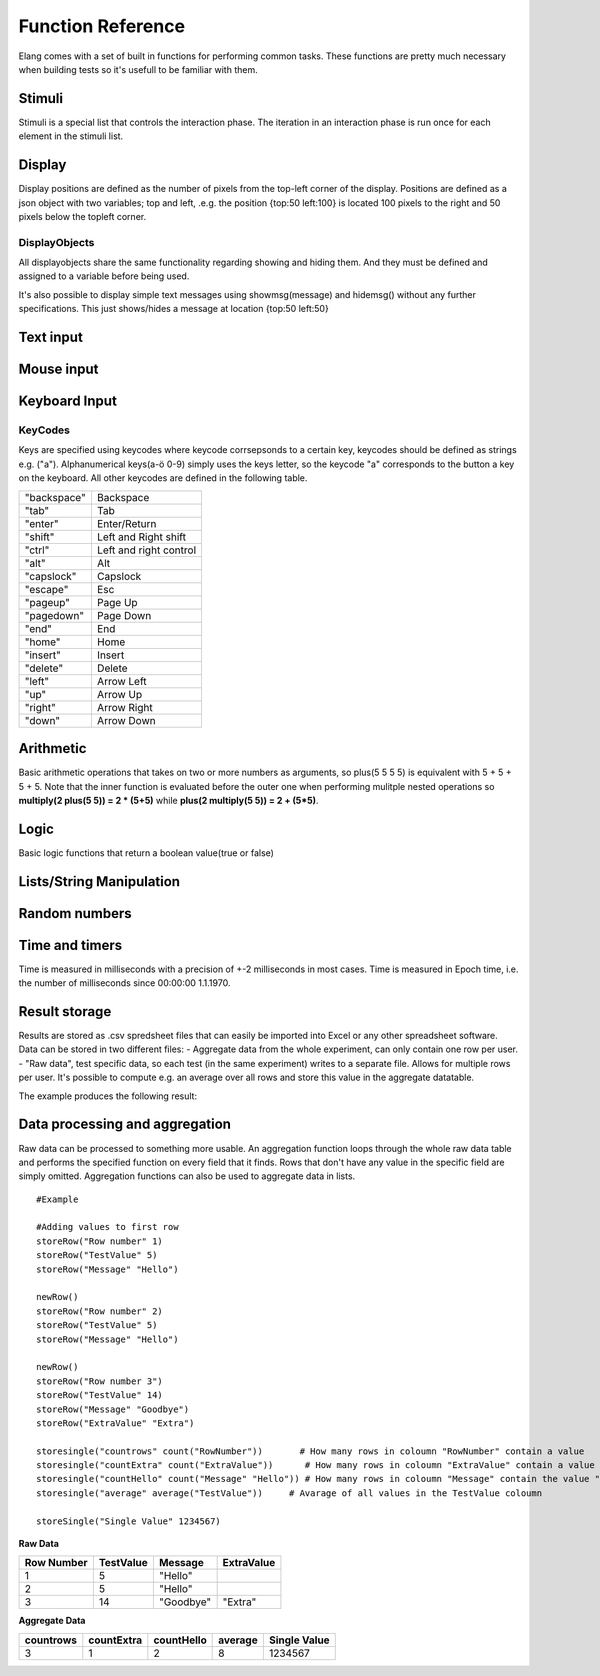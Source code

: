 ==================
Function Reference
==================

.. default-domain:: js

Elang comes with a set of built in functions for performing common tasks. These functions are pretty much necessary when building tests so it's usefull to be familiar with them. 

.. js:function:: helptext(data*)

    Writes every parameter given to the debug log. 

    :param data anything: Things(s) to write to the debug log
    

#######
Stimuli
#######

Stimuli is a special list that controls the interaction phase. The iteration in an interaction phase is run once for each element in the stimuli list. 

.. js:function:: setstimuli(stimuli)
    
    Sets the stimuli to the given list. Overwrites previously defined stimuli.

    :param list stimuli: List of stimuli objects to set as the stimuli. 

.. js:function:: shufflestimuli()
    
    Randomly shuffles the order of the stimuli.

.. js:function:: shufflestimuli(stimulicount)

    Creates a randomized subset of the stimuli containing the number specified in ``stimulicount``.

    :param number stimulicount: The number of stimuli to select.

.. js:function:: emptystimuli()
    
    Empties the stimuli list, and ends an interaction phase when the current iteration ends when called from inside an interaction phase.

#######
Display
#######

Display positions are defined as the number of pixels from the top-left corner of the display. Positions are defined as a json object with two variables; top and left, .e.g. the position {top:50 left:100} is located 100 pixels to the right and 50 pixels below the topleft corner. 

.. js:function:: show(item position)
    
    Displays an object at the specified position.

    :param displayobject item: The object that should be shown.
    :param position position: Where to displat the object, as an object e.g. {top:100 left:200}

.. js:function:: show(item "center")
    
    Displays the object at the absolute center of the screen.

    :param displayobject item: The object that should be shown.

.. js:function:: hide(item*)
    
    Hides the specified object(s).

    :param displayobject item*: The object(s) that should be hidden.

.. js:function:: hideall()

    Hides every visible element on the screen, including text shown with showmsg().


DisplayObjects
==============

All displayobjects share the same functionality regarding showing and hiding them. And they must be defined and assigned to a variable before being used. 

.. js:function:: msgbox(message, fontsize=20)

    Displayobject for displaying text at any location. Fontsize is an optional argument and it defaults to 20

    :param string message: The text to display in the messagebox.
    :param int fontsize: Fontsize, defaults to 20.
    :returns: Displayobject

.. js:function:: textbox(width)
    
    Displays a one line textbox with the specified width.

    :param int width: Width of the textbox

.. js:function:: textarea(width, height)
    
    Displays a  multilined text area, for reading longer responses as well as enabling the user to press enter. 

    :param int width: Width of the textarea
    :param int width: Height of the textarea

.. js:function:: imagefile(imageurl) 

    Object containing a image specified by the url, so images can either be uploaded to the testeditor or fetched from the internet. Note that images on the net can disappear or change at any time.  The image is displayed without any scaling so make sure that the image is the right size.

    :param string imageurl: Absoulute or relative url to the image. 
    :returns: Displayobject


.. js:function:: rectangle(width height borderwidth=2)

    Displays a rectangle with a white background and black border using the given width height and borderwidth.

    :param int width: Width of the rectangle.
    :param int height: Height if the rectangle.
    :param int borderwidth: Defines the borderwidth in pixels.
    :returns: Displayobject


.. function:: button(text)
    
    Displays a button with the specified text. The button animates when a user clicks or hovers the mouse above it. 

    :param string text: Text to show on the button
    :returns: Displayobject


.. js:function:: countdownbar(width time)
    
    Displays a fully filled countdown bar with the specified width and time(ms).The countdown animation is started by calling animate(countdownbar)

    ::

        var countdown <- countdownbar(200 5000) #
        show(countdown "center")                # Create and show a countdownbar, with a 5 second countdown
        wait(2000)                              # Wait two seconds
        animate(countdown)                      # Countdownbar starts counting down
        wait(5000)
        hideall()                               #Hide it after 5 seconds -> when it's empty

    :param int width: Width of the bar.
    :param int time: Define how long it takse for the bar to reach the end in milliseconds.
    :returns: Displayobject


It's also possible to display simple text messages using showmsg(message) and hidemsg() without any further specifications. This just shows/hides a message at location {top:50 left:50}

.. js:function:: showmsg(message)

    Displays a message at the standard message location in the top right corner, using the standard size and a standard margin.

    :param string message: The message to display.

.. js:function:: hidemsg()

    Hides the standard message.

.. js:function:: emptymsg()

    Empties the standard message. The same thing can be done by calling :js:func:`showmsg` with an empty string.

##########
Text input
##########

.. js:function:: settext(object text)
    
    Changes the text inside a textbox or textarea. The textbox/area can also be emptied by giving it an empty string (""). Settext can also be used to change the text in a msgbox, thus avoiding recreating the a box at every change. 

    :param int object: Which object to change
    :param string text: What to chagne the text to

.. js:function:: readtext(object)

    Returns what is currently written in the specified ref :js:func:`textbox` or :js:func:`textarea`.

    :param int width: Width of the textarea
    :returns: Current text in the :js:func:`textbox` or :js:func:`textbox`
    :rtype: text

.. js:function:: focus(object)
    
    Makes the selected textbox/area focused, meaning that the specified box will be highlighted and that the user can start typing without having to select it first. 

    :param id object: The textbox/area to focus on 


###########
Mouse input
###########

.. js:function:: onmouseclick(displayobject {action:function inputid: number})

    Creates a mouseclick listener for the object/image, which will be triggered when the image is clicked. The function specified in "action" is executed on each click. 

    :param object displayobject: Displayobject that should respond to clicks.
    :param function action: Function to call when a click is made. Can be either a builtin function or one defined in the test.
    :param int inputid: Assign a number that will be passed to the function when the object is clicked.

    ::

        function boxClick(id)
            showmsg(append("Clicked box" id))
        end

        var box <- rectangle(50 50)
        show(box "center")
        onmouseclick(box, {action:boxClick inputid:55)
        #Clicking the box show a messag containing -Clicked box 55-

.. js:function:: onmouseclick(displayobject false)

    Removes all mouseclick functions bound to the specified object.

    :param object displayobject: Displayobject that should not respond to click any more.

##############
Keyboard Input
##############

.. function:: onkeypress(key, func)

    Binds the specified key to a function so that the function is run every time when the key is pressed.

    :param string key: Which keyboard key to use.
    :param function func: Function to call when a click is made

    Example: the function leftclick is run each time when the left arrow is clicked on the keyboard.

    ::

        function leftclick()
            showmsg("left was clicked")
        end

        onkeypress("left", leftclick)


.. function:: onkeypress(key)

    Removes all actionss bound to the specified key.

    :param string key: Which keyboard key to use.



.. function:: onanykey(func ignore=[])

    Executes the specified function when any keyboeard key except keys specified ignore are pressed. Ignored keys should be sent as a list of individual keynames, for example ["a" "enter"] ignores the keys **a** and **enter**, see the keycode table for the correct key names. 

    :param function func: Which function to call.
    :param list ignore: A list of keys to ignore
    :param string ignore: A specific ignore command

    Supported ignore commands:

    * "onlyletters"  - ignores everything but a-z.


.. function:: onanykey()

    Removes all actions bound with :js:func:`onanykey`

.. function:: resumeonkey(keycode)
    
    Runs :js:func:`resume` once when the specified key is pressed. 

    :param string keycode: Key to resume on 


.. function:: resumeonkey()

    Runs :js:func:`resume` on any keypress once.

.. function:: getlastkey(active=true)

    Returns the most recent keypress, as long as there an active :js:func:`onkeypress` , :js:func:`onanykey` or :js:func:`resumeonkey`.

KeyCodes
========
Keys are specified using keycodes where keycode corrsepsonds to a certain key, keycodes should be defined as strings e.g. ("a"). Alphanumerical keys(a-ö 0-9) simply uses the keys letter, so the keycode "a" corresponds to the button a key on the keyboard. All other keycodes are defined in the following table. 

+-------------+-------------------------+
| "backspace" | Backspace               |
+-------------+-------------------------+
| "tab"       |  Tab                    |
+-------------+-------------------------+
| "enter"     |  Enter/Return           |
+-------------+-------------------------+
| "shift"     |  Left and Right shift   |
+-------------+-------------------------+
| "ctrl"      |  Left and right control |
+-------------+-------------------------+
| "alt"       |  Alt                    |
+-------------+-------------------------+
| "capslock"  |  Capslock               |
+-------------+-------------------------+
| "escape"    |  Esc                    |
+-------------+-------------------------+
| "pageup"    |  Page Up                |
+-------------+-------------------------+
| "pagedown"  |  Page Down              |
+-------------+-------------------------+
| "end"       |  End                    |
+-------------+-------------------------+
| "home"      |  Home                   |
+-------------+-------------------------+
| "insert"    |  Insert                 |
+-------------+-------------------------+
| "delete"    |  Delete                 |
+-------------+-------------------------+
| "left"      |  Arrow Left             |
+-------------+-------------------------+
| "up"        |  Arrow Up               |
+-------------+-------------------------+
| "right"     |  Arrow Right            |
+-------------+-------------------------+
| "down"      |  Arrow Down             |
+-------------+-------------------------+

##########
Arithmetic
##########

Basic arithmetic operations that takes on two or more numbers as arguments, so plus(5 5 5 5) is equivalent with 5 + 5 + 5 + 5. Note that the inner function is evaluated before the outer one when performing mulitple nested operations so **multiply(2 plus(5 5)) = 2 * (5+5)** while **plus(2 multiply(5 5)) = 2 + (5*5)**.

.. function:: plus(number1 number2 numbers*)
    
    Adds together all the given numbers number1 + number2 + ... numberX

    :param number number1: Number1
    :param number number2: Number2 
    :param number numbers: Number3, and so on...

    :returns: Result
    :rtype: number

.. function:: minus(number1 number2)
    
    Calculates number1 - number2

    :param number number1: Number to subtract from
    :param number number2: Number to subtract

    :returns: integer Result
    :rtype: number

.. function:: multiply(number1 number2 numbers*) 

    Calculates number1 * number2 ... numberX

    :param number number1: Number1
    :param number number2: Number2 
    :param number numbers: Number3, and so on...

    :returns: Result
    :rtype: number

.. function:: divide(number1 number2)

    Calculates number1 / number2

    :returns: Number
    :rtype: number

.. function:: modulo(number1 number2) = number1 % number2 
    
    Calculates the remainder when dividing number1 with number2 (number1/number2)

    :param number number1: First number
    :param number number2: Second number

    ::

        var a <- modulo(5 9)  # a = 4
        var b <- module(8 64) # b = 0
        var c <- module(8 45) # c = 4

    :returns: result
    :rtype: number

.. function:: round(number) 

    Rounds the number to the nearest whole number

    :param number number: Number to round

    :returns: Number

.. function:: round(number mode) 

    Round a number down when mode = "floor" and up when mode = "ceil"

    :param number number: Number to round
    :param string mode: "floor" to round down or "ceil" to round up 

    :returns: Number

#####
Logic
#####

Basic logic functions that return a boolean value(true or false)

.. function:: not(boolean)
    
    Logic NOT

.. function:: and(bool1 bool2)
    
    Logic AND

.. function:: or(bool1 bool2)
    
    Logic OR

.. function:: lessthan(number1 number2)
    
    number1 < number2

.. function:: lt(number1 number2))
    
    Short version of :js:func:`lessthan`

.. function:: greaterthan(number1 number2)
    
    number1 > number2

.. function:: gt(number1 number2)
    
    Short version of :js:func:`greaterthan`

.. function:: equals(number1 number2)
    
    number1 == number2

.. function:: eq(number1 number2)

    Short version of :js:func:`equals`

.. function:: fuzzyequal(string1 string2 ignoreCases)
    
    Computes how different two strings are from each other. The difference is defined by how many single character edits are required to change string1 into string2.

    :param string1 string: String to compare
    :param string2 string: String to compare with
    :param ignoreCases boolean: Specify if upper/lower case letters should be taken into account, defaults to true.

    For example, the difference between "kitten" and "sitting" is 3, since the following three edits change one into the other, and there is no way to do it with fewer than three edits:

    ::

        kitten → sitten (substitution of "s" for "k")
        sitten → sittin (substitution of "i" for "e")
        sittin → sitting (insertion of "g" at the end).


    :returns: 0 if the strings are equal
    :returns: A number greater than 1 specifying how different the strings are



#########################
Lists/String Manipulation
#########################

.. js:function::  append(string1 string2..stringn)

    Appends two or more strings

    :param string1 string: String to append to
    :param string2 string: String to append to ´string1´
    :param stringn string: String to append to ´string1´


    ::

        append("Hello " "World" "!") #= "Hello World!"



.. js:function::  length(object)

    Returns the number of elements/letters in list or string including whitespaces. 

    :param array/string object: Var to get length of
    :returns number: Length of variable

.. js:function::  elementatindex(object, index)

    Returns the element at the specified index a list/string where the index starts from 0. Equivalent to  object[index]

    :param array object: Object to select an element from.
    :param number index: Index

    ::

        elementatindex("Hello" 0) #= "H"
        elementatindex("Test" 3) #= t


.. js:function::  range(word start end) 

    Round a number down when mode = "floor" and up when mode = "ceil"

    :param string/list word: The string or array to select a range from
    :param number start: Index at which to begin selection. Start can be omitted in which case the selections begins from the first index i.e. 0.
    :param end number: Index at which to end the selection, values up to but not including end are selected. 

    :returns: Range


.. js:function:: split(text separator)
    
    Splits a string into a list of string at every occurance of the separator in the string. 

    :param string text: The string to be split
    :param string separator: Specifies the character to use when splitting the string
    :returns: List of strings

    ::

        split(["1..2..3..4..5], "..") # = [1 2 3 4 5]


.. js:function:: join(list separator)
    
    Joins all elements of a list into a string, separated by the sperator.

    :param list list: The array to be joined.
    :param string separator: Specifies a string to separate each element in the list


    ::

        join([1 2 3 4 5], "..") # = 1..2..3..4..5

##############
Random numbers
##############

.. js:function:: randominteger(min max not)

    Generates a pseudorandom non decimal number within the specified range, and which is not equal to any of the numbers specified in *not*.

    :param number min: Range min number
    :param number max: Range max number
    :param number/list not: Number(s) that are not allowed

.. js:function:: randomnumber(min max)

    Returns a pseudorandom number value within the range

    :param number min: Range min number
    :param number max: Range max number


.. js:function:: seedrandom(seed)

    Seeds the random generator with  a value. A certain seed will always produce the same sequence of random values. 

###############
Time and timers
###############


Time is measured in milliseconds with a precision of +-2 milliseconds in most cases. Time is measured in Epoch time, i.e. the number of milliseconds since 00:00:00 1.1.1970.

.. js:function::  recordts()

    Returns a timestamp with the current time with millisecond precision. 

    :returns: Current timestamp
    :rtype: number

.. js:function::  starttimer()

    Starts the timer.

.. js:function::  elapsedtime()

    Returns elapsed time, in ms, since the last call to :js:func:`starttimer`. Reuturns 0 if the timer hasn't been started. 

    :returns: Elapsed time, in milliseconds.

.. js:function::  wait(time=undefined) 

    Halts the program for a certain amount of time, or until :js:func:`resume` is called. Waits forever if no time is specified.

    :param number time: Number of milliseconds to wait. 

.. js:function::  resume() 

    Resumes program execution if the program is currently halted. Does nothing if the program is running. 


##############
Result storage
##############

Results are stored as .csv spredsheet files that can easily be imported into Excel or any other spreadsheet software. Data can be stored in two different files:
-   Aggregate data from the whole experiment, can only contain one row per user. 
-   "Raw data", test specific data, so each test (in the same experiment) writes to a separate file. Allows for multiple rows per user. It's possible to compute e.g. an average over all rows and store this value in the aggregate datatable. 

.. js:function:: storeSingle(field data)

    Stores a single value with the specified fieldname in the aggregated datatable.

    :param string field: The name of the field
    :param anything data:  Data to store.


.. js:function:: storeRow(field data)

    Stores a value with the given fieldname in the current raw datarow. 

    :param string field: The name of the field
    :param anything data:  Data to store.


.. js:function:: newRow()

    Creates a new empty row to write raw data to.


The example produces the following result:

###############################
Data processing and aggregation
###############################

Raw data can be processed to something more usable. An aggregation function loops through the whole raw data table and performs the specified function on every field that it finds. Rows that don't have any value in the specific field are simply omitted. Aggregation functions can also be used to aggregate data in lists.


.. js:function:: count(field)

    Counts how many rows contain the specific field.


.. js:function:: count(field, value)

    Counts how many rows contain a specific field with a specific value.


.. js:function:: average(field)

    Computes the average value from all rows containing this field.


.. js:function:: median(field)

    Computes the median from all rows containing this field.


.. js:function:: standarddeviation(field)

    Computes the standard deviation from all rows containing ths field. 


.. js:function:: outliers(field multiplier)

    Removes values that deviate more than multiplier*standarddefinition from the average value.


.. js:function:: outliers(field multiplier standarddeviation average)

    You can also provid your own standarddeviation and average for example when computing outliers of   a subset of you data when you still want to use for example the whole dataset for average and standarddeviation.

::

    #Example
    
    #Adding values to first row
    storeRow("Row number" 1)
    storeRow("TestValue" 5)
    storeRow("Message" "Hello")

    newRow()
    storeRow("Row number" 2)
    storeRow("TestValue" 5)
    storeRow("Message" "Hello")

    newRow()
    storeRow("Row number 3")
    storeRow("TestValue" 14)
    storeRow("Message" "Goodbye")
    storeRow("ExtraValue" "Extra")

    storesingle("countrows" count("RowNumber"))       # How many rows in coloumn "RowNumber" contain a value
    storesingle("countExtra" count("ExtraValue"))      # How many rows in coloumn "ExtraValue" contain a value
    storesingle("countHello" count("Message" "Hello")) # How many rows in coloumn "Message" contain the value "Hello"
    storesingle("average" average("TestValue"))     # Avarage of all values in the TestValue coloumn

    storeSingle("Single Value" 1234567)

**Raw Data** 

+------------+-----------+----------+------------+
| Row Number | TestValue | Message  | ExtraValue |
+============+===========+==========+============+
|     1      |     5     | "Hello"  |            |
+------------+-----------+----------+------------+
|     2      |     5     | "Hello"  |            |
+------------+-----------+----------+------------+
|     3      |     14    | "Goodbye"|   "Extra"  |
+------------+-----------+----------+------------+

**Aggregate Data**

+-----------+------------+------------+--------+--------------+
| countrows | countExtra | countHello | average| Single Value |
+===========+============+============+========+==============+
|     3     |     1      |      2     |   8    |   1234567    |
+-----------+------------+------------+--------+--------------+

